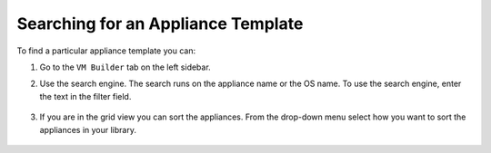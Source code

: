 .. Copyright 2017 FUJITSU LIMITED

.. _appliance-search:

Searching for an Appliance Template
-----------------------------------

To find a particular appliance template you can: 

1. Go to the ``VM Builder`` tab on the left sidebar.
2. Use the search engine. The search runs on the appliance name or the OS name.  To use the search engine, enter the text in the filter field. 

	.. image:: /images/filter-appliances.png

3. If you are in the grid view you can sort the appliances. From the drop-down menu select how you want to sort the appliances in your library.

	.. image:: /images/sort-appliances.png




